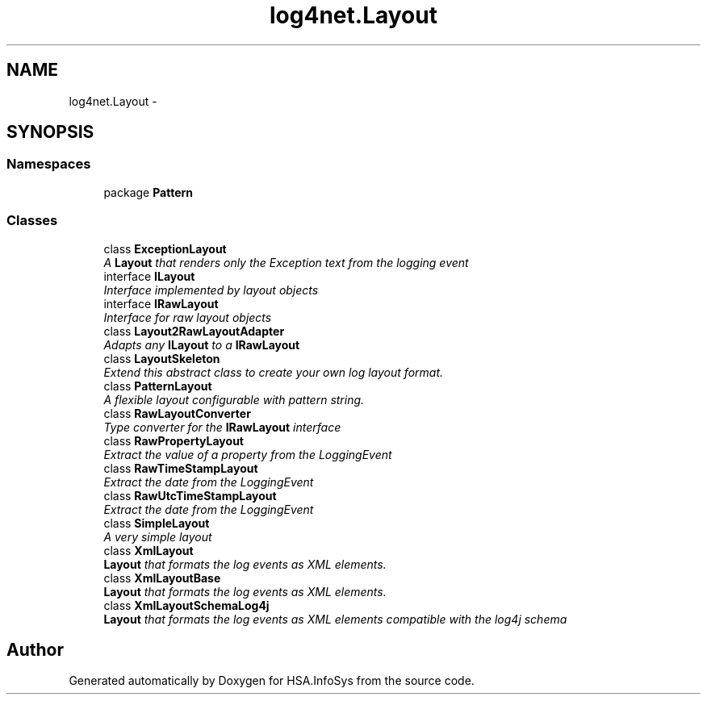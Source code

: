 .TH "log4net.Layout" 3 "Fri Jul 5 2013" "Version 1.0" "HSA.InfoSys" \" -*- nroff -*-
.ad l
.nh
.SH NAME
log4net.Layout \- 
.SH SYNOPSIS
.br
.PP
.SS "Namespaces"

.in +1c
.ti -1c
.RI "package \fBPattern\fP"
.br
.in -1c
.SS "Classes"

.in +1c
.ti -1c
.RI "class \fBExceptionLayout\fP"
.br
.RI "\fIA \fBLayout\fP that renders only the Exception text from the logging event \fP"
.ti -1c
.RI "interface \fBILayout\fP"
.br
.RI "\fIInterface implemented by layout objects \fP"
.ti -1c
.RI "interface \fBIRawLayout\fP"
.br
.RI "\fIInterface for raw layout objects \fP"
.ti -1c
.RI "class \fBLayout2RawLayoutAdapter\fP"
.br
.RI "\fIAdapts any \fBILayout\fP to a \fBIRawLayout\fP \fP"
.ti -1c
.RI "class \fBLayoutSkeleton\fP"
.br
.RI "\fIExtend this abstract class to create your own log layout format\&. \fP"
.ti -1c
.RI "class \fBPatternLayout\fP"
.br
.RI "\fIA flexible layout configurable with pattern string\&. \fP"
.ti -1c
.RI "class \fBRawLayoutConverter\fP"
.br
.RI "\fIType converter for the \fBIRawLayout\fP interface \fP"
.ti -1c
.RI "class \fBRawPropertyLayout\fP"
.br
.RI "\fIExtract the value of a property from the LoggingEvent \fP"
.ti -1c
.RI "class \fBRawTimeStampLayout\fP"
.br
.RI "\fIExtract the date from the LoggingEvent \fP"
.ti -1c
.RI "class \fBRawUtcTimeStampLayout\fP"
.br
.RI "\fIExtract the date from the LoggingEvent \fP"
.ti -1c
.RI "class \fBSimpleLayout\fP"
.br
.RI "\fIA very simple layout \fP"
.ti -1c
.RI "class \fBXmlLayout\fP"
.br
.RI "\fI\fBLayout\fP that formats the log events as XML elements\&. \fP"
.ti -1c
.RI "class \fBXmlLayoutBase\fP"
.br
.RI "\fI\fBLayout\fP that formats the log events as XML elements\&. \fP"
.ti -1c
.RI "class \fBXmlLayoutSchemaLog4j\fP"
.br
.RI "\fI\fBLayout\fP that formats the log events as XML elements compatible with the log4j schema \fP"
.in -1c
.SH "Author"
.PP 
Generated automatically by Doxygen for HSA\&.InfoSys from the source code\&.
